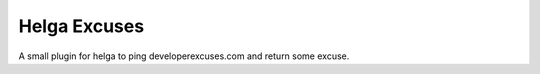 Helga Excuses
-------------
A small plugin for helga to ping developerexcuses.com and return some
excuse.
